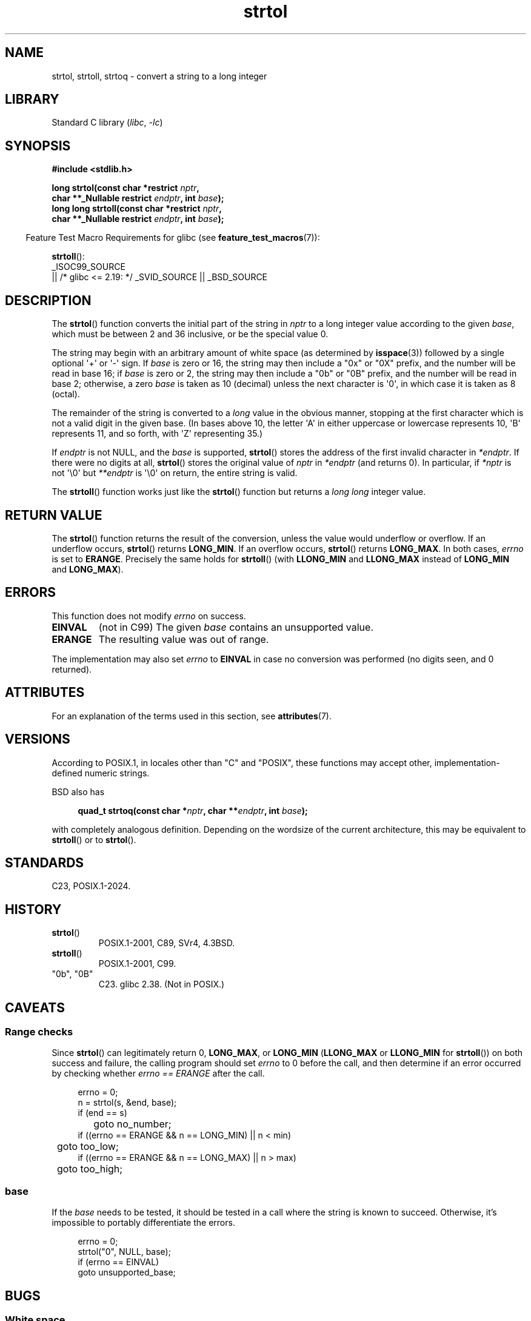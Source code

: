 '\" t
.\" Copyright 1993 David Metcalfe (david@prism.demon.co.uk)
.\" and Copyright 2006 Michael Kerrisk <mtk.manpages@ganil.com>
.\"
.\" SPDX-License-Identifier: Linux-man-pages-copyleft
.\"
.TH strtol 3 (date) "Linux man-pages (unreleased)"
.SH NAME
strtol, strtoll, strtoq \- convert a string to a long integer
.SH LIBRARY
Standard C library
.RI ( libc ,\~ \-lc )
.SH SYNOPSIS
.nf
.B #include <stdlib.h>
.P
.BI "long strtol(const char *restrict " nptr ,
.BI "            char **_Nullable restrict " endptr ", int " base );
.BI "long long strtoll(const char *restrict " nptr ,
.BI "            char **_Nullable restrict " endptr ", int " base );
.fi
.P
.RS -4
Feature Test Macro Requirements for glibc (see
.BR feature_test_macros (7)):
.RE
.P
.BR strtoll ():
.nf
    _ISOC99_SOURCE
        || /* glibc <= 2.19: */ _SVID_SOURCE || _BSD_SOURCE
.fi
.SH DESCRIPTION
The
.BR strtol ()
function converts the initial part of the string
in
.I nptr
to a long integer value according to the given
.IR base ,
which must be between 2 and 36 inclusive, or be the special value 0.
.P
The string may begin with an arbitrary amount of white space (as
determined by
.BR isspace (3))
followed by a single optional \[aq]+\[aq] or \[aq]\-\[aq] sign.
If
.I base
is zero or 16, the string may then include a
"0x" or "0X" prefix, and the number will be read in base 16;
if
.I base
is zero or 2, the string may then include a
"0b" or "0B" prefix, and the number will be read in base 2;
otherwise,
a zero
.I base
is taken as 10 (decimal) unless the next character
is \[aq]0\[aq], in which case it is taken as 8 (octal).
.P
The remainder of the string is converted to a
.I long
value
in the obvious manner, stopping at the first character which is not a
valid digit in the given base.
(In bases above 10, the letter \[aq]A\[aq] in
either uppercase or lowercase represents 10, \[aq]B\[aq] represents 11, and so
forth, with \[aq]Z\[aq] representing 35.)
.P
If
.I endptr
is not NULL,
and the
.I base
is supported,
.BR strtol ()
stores the address of the
first invalid character in
.IR *endptr .
If there were no digits at
all,
.BR strtol ()
stores the original value of
.I nptr
in
.I *endptr
(and returns 0).
In particular, if
.I *nptr
is not \[aq]\[rs]0\[aq] but
.I **endptr
is \[aq]\[rs]0\[aq] on return, the entire string is valid.
.P
The
.BR strtoll ()
function works just like the
.BR strtol ()
function but returns a
.I long long
integer value.
.SH RETURN VALUE
The
.BR strtol ()
function returns the result of the conversion,
unless the value would underflow or overflow.
If an underflow occurs,
.BR strtol ()
returns
.BR LONG_MIN .
If an overflow occurs,
.BR strtol ()
returns
.BR LONG_MAX .
In both cases,
.I errno
is set to
.BR ERANGE .
Precisely the same holds for
.BR strtoll ()
(with
.B LLONG_MIN
and
.B LLONG_MAX
instead of
.B LONG_MIN
and
.BR LONG_MAX ).
.SH ERRORS
This function does not modify
.I errno
on success.
.TP
.B EINVAL
(not in C99)
The given
.I base
contains an unsupported value.
.TP
.B ERANGE
The resulting value was out of range.
.P
The implementation may also set
.I errno
to
.B EINVAL
in case
no conversion was performed (no digits seen, and 0 returned).
.SH ATTRIBUTES
For an explanation of the terms used in this section, see
.BR attributes (7).
.TS
allbox;
lbx lb lb
l l l.
Interface	Attribute	Value
T{
.na
.nh
.BR strtol (),
.BR strtoll (),
.BR strtoq ()
T}	Thread safety	MT-Safe locale
.TE
.SH VERSIONS
According to POSIX.1,
in locales other than "C" and "POSIX",
these functions may accept other,
implementation-defined numeric strings.
.P
BSD also has
.P
.in +4n
.EX
.BI "quad_t strtoq(const char *" nptr ", char **" endptr ", int " base );
.EE
.in
.P
with completely analogous definition.
Depending on the wordsize of the current architecture, this
may be equivalent to
.BR strtoll ()
or to
.BR strtol ().
.SH STANDARDS
C23, POSIX.1-2024.
.SH HISTORY
.TP
.BR strtol ()
POSIX.1-2001, C89, SVr4, 4.3BSD.
.TP
.BR strtoll ()
POSIX.1-2001, C99.
.TP
"0b", "0B"
C23.
glibc 2.38.
(Not in POSIX.)
.SH CAVEATS
.SS Range checks
Since
.BR strtol ()
can legitimately return 0,
.BR LONG_MAX ,
or
.B LONG_MIN
.RB ( LLONG_MAX
or
.B LLONG_MIN
for
.BR strtoll ())
on both success and failure, the calling program should set
.I errno
to 0 before the call,
and then determine if an error occurred by checking whether
.I errno == ERANGE
after the call.
.P
.in +4n
.EX
errno = 0;
n = strtol(s, &end, base);
if (end == s)
	goto no_number;
if ((errno == ERANGE && n == LONG_MIN) || n < min)
	goto too_low;
if ((errno == ERANGE && n == LONG_MAX) || n > max)
	goto too_high;
.EE
.in
.SS base
If the
.I base
needs to be tested,
it should be tested in a call where the string is known to succeed.
Otherwise, it's impossible to portably differentiate the errors.
.P
.in +4n
.EX
errno = 0;
strtol("0", NULL, base);
if (errno == EINVAL)
    goto unsupported_base;
.EE
.in
.SH BUGS
.SS White space
These functions silently accept leading white space.
To reject white space, call
.BR isspace (3)
before
.BR strtol ().
.SH EXAMPLES
The program shown below demonstrates the use of
.BR strtol ().
The first command-line argument specifies a string from which
.BR strtol ()
should parse a number.
The second (optional) argument specifies the base to be used for
the conversion.
(This argument is converted to numeric form using
.BR atoi (3),
a function that performs no error checking and
has a simpler interface than
.BR strtol ().)
Some examples of the results produced by this program are the following:
.P
.in +4n
.EX
.RB "$" " ./a.out 123"
strtol() returned 123
.RB "$" " ./a.out \[aq]    123\[aq]"
strtol() returned 123
.RB "$" " ./a.out 123abc"
strtol() returned 123
Further characters after number: "abc"
.RB "$" " ./a.out 123abc 55"
strtol: Invalid argument
.RB "$" " ./a.out \[aq]\[aq]"
No digits were found
.RB "$" " ./a.out 4000000000"
strtol: Numerical result out of range
.EE
.in
.SS Program source
\&
.\" SRC BEGIN (strtol.c)
.EX
#include <errno.h>
#include <stdio.h>
#include <stdlib.h>
\&
int
main(int argc, char *argv[])
{
    int base;
    char *endptr, *str;
    long val;
\&
    if (argc < 2) {
        fprintf(stderr, "Usage: %s str [base]\[rs]n", argv[0]);
        exit(EXIT_FAILURE);
    }
\&
    str = argv[1];
    base = (argc > 2) ? atoi(argv[2]) : 0;
\&
    errno = 0;    /* To distinguish success/failure after call */
    strtol("0", NULL, base);
    if (errno == EINVAL) {
        perror("strtol");
        exit(EXIT_FAILURE);
    }
\&
    errno = 0;    /* To distinguish success/failure after call */
    val = strtol(str, &endptr, base);
\&
    /* Check for various possible errors. */
\&
    if (errno == ERANGE) {
        perror("strtol");
        exit(EXIT_FAILURE);
    }
\&
    if (endptr == str) {
        fprintf(stderr, "No digits were found\[rs]n");
        exit(EXIT_FAILURE);
    }
\&
    /* If we got here, strtol() successfully parsed a number. */
\&
    printf("strtol() returned %ld\[rs]n", val);
\&
    if (*endptr != \[aq]\[rs]0\[aq])        /* Not necessarily an error... */
        printf("Further characters after number: \[rs]"%s\[rs]"\[rs]n", endptr);
\&
    exit(EXIT_SUCCESS);
}
.EE
.\" SRC END
.SH SEE ALSO
.BR atof (3),
.BR atoi (3),
.BR atol (3),
.BR strtod (3),
.BR strtoimax (3),
.BR strtoul (3)
